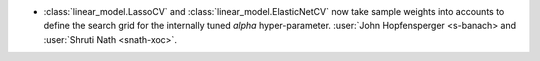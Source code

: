- :class:`linear_model.LassoCV` and :class:`linear_model.ElasticNetCV` now
  take sample weights into accounts to define the search grid for the internally tuned
  `alpha` hyper-parameter. :user:`John Hopfensperger <s-banach> and
  :user:`Shruti Nath <snath-xoc>`.
